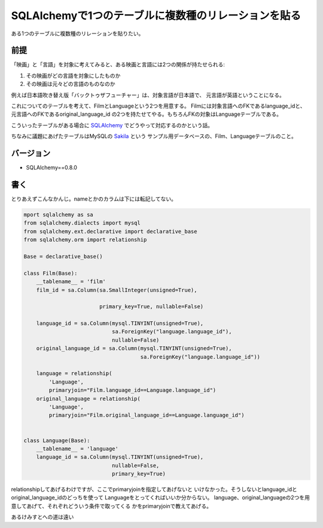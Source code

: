 SQLAlchemyで1つのテーブルに複数種のリレーションを貼る
=====================================================

ある1つのテーブルに複数種のリレーションを貼りたい。

前提
----
「映画」と「言語」を対象に考えてみると、ある映画と言語には2つの関係が持たせられる:

1) その映画がどの言語を対象にしたものか
2) その映画は元々どの言語のものなのか 

例えば日本語吹き替え版「バックトゥザフューチャー」は、対象言語が日本語で、
元言語が英語ということになる。

これについてのテーブルを考えて、FilmとLanguageという2つを用意する。
Filmには対象言語へのFKであるlanguage_idと、元言語へのFKであるoriginal_language_id
の2つを持たせてやる。もちろんFKの対象はLanguageテーブルである。

こういったテーブルがある場合に `SQLAlchemy <http://www.sqlalchemy.org/>`_ 
でどうやって対応するのかという話。

ちなみに議題にあげたテーブルはMySQLの
`Sakila <http://dev.mysql.com/doc/sakila/en/index.html>`_ という
サンプル用データベースの、Film、Languageテーブルのこと。

バージョン
----------

- SQLAlchemy==0.8.0

書く
----

とりあえずこんなかんじ。nameとかのカラムは下には転記してない。

.. code-block:: python

    mport sqlalchemy as sa
    from sqlalchemy.dialects import mysql
    from sqlalchemy.ext.declarative import declarative_base
    from sqlalchemy.orm import relationship

    Base = declarative_base()

    class Film(Base):
        __tablename__ = 'film'
        film_id = sa.Column(sa.SmallInteger(unsigned=True),

                            primary_key=True, nullable=False)

        language_id = sa.Column(mysql.TINYINT(unsigned=True),
                                sa.ForeignKey("language.language_id"),
                                nullable=False)
        original_language_id = sa.Column(mysql.TINYINT(unsigned=True),
                                         sa.ForeignKey("language.language_id"))

        language = relationship(
            'Language',
            primaryjoin="Film.language_id==Language.language_id")
        original_language = relationship(
            'Language',
            primaryjoin="Film.original_language_id==Language.language_id")
    

    class Language(Base):
        __tablename__ = 'language'
        language_id = sa.Column(mysql.TINYINT(unsigned=True),
                                nullable=False,
                                primary_key=True)


relationshipしてあげるわけですが、ここでprimaryjoinを指定してあげないと
いけなかった。そうしないとlanguage_idとoriginal_language_idのどっちを使って
Languageをとってくればいいか分からない。
language、original_languageの2つを用意してあげて、それぞれどういう条件で取ってくる
かをprimaryjoinで教えてあげる。

あるけみすとへの道は遠い

.. author:: default
.. categories:: none
.. tags:: sqlalchemy,db
.. comments::

